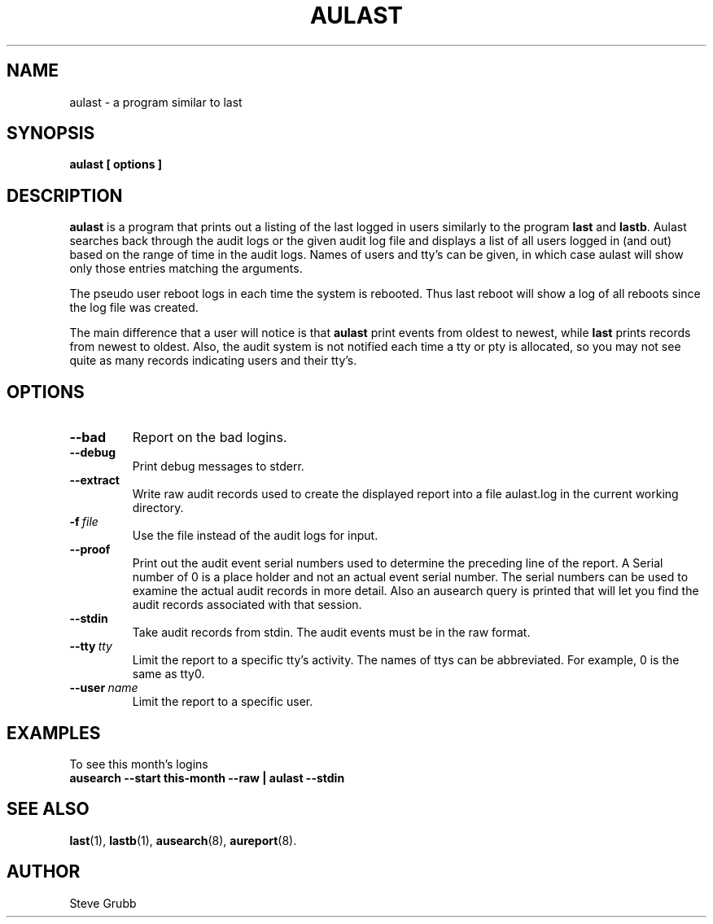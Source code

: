 .TH AULAST "8" "June 2016" "Red Hat" "System Administration Utilities"
.SH NAME
aulast \- a program similar to last
.SH SYNOPSIS
.B aulast [ options ] 

.SH DESCRIPTION
\fBaulast\fP is a program that prints out a listing of the last logged in users similarly to the program \fBlast\fP and \fBlastb\fP. Aulast searches back through the audit logs or the given audit log file and displays a list of all users logged in (and out) based on the range of time in the audit logs. Names of users and tty’s can be given, in which case aulast will show only those entries matching the arguments.

The pseudo user reboot logs in each time the system is rebooted. Thus last reboot will show a log of all reboots since the log file was created.

The main difference that a user will notice is that \fBaulast\fP print events from oldest to newest, while \fBlast\fP prints records from newest to oldest. Also, the audit system is not notified each time a tty or pty is allocated, so you may not see quite as many records indicating users and their tty's.

.SH OPTIONS
.TP
.B \-\-bad
Report on the bad logins.

.TP
.B \-\-debug
Print debug messages to stderr.

.TP
.B \-\-extract
Write raw audit records used to create the displayed report into a file aulast.log in the current working directory.

.TP
.BI \-f\  file
Use the file instead of the audit logs for input.

.TP
.B \-\-proof
Print out the audit event serial numbers used to determine the preceding line of the report. A Serial number of 0 is a place holder and not an actual event serial number. The serial numbers can be used to examine the actual audit records in more detail. Also an ausearch query is printed that will let you find the audit records associated with that session.

.TP
.B \-\-stdin
Take audit records from stdin. The audit events must be in the raw format.

.TP
.BI \-\-tty\  tty
Limit the report to a specific tty's activity. The names of ttys can be abbreviated. For example, 0 is the same as tty0.

.TP
.BI \-\-user\  name
Limit the report to a specific user.

.SH "EXAMPLES"
.nf
To see this month's logins
.B ausearch \-\-start this-month \-\-raw | aulast \-\-stdin

.SH "SEE ALSO"
.BR last (1),
.BR lastb (1),
.BR ausearch (8),
.BR aureport (8).

.SH AUTHOR
Steve Grubb

